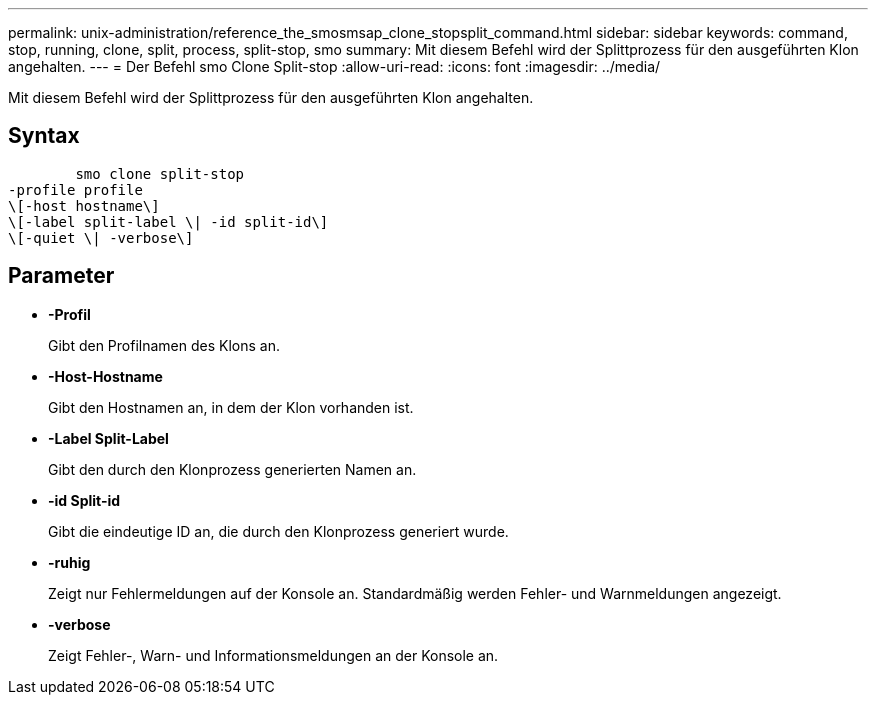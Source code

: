 ---
permalink: unix-administration/reference_the_smosmsap_clone_stopsplit_command.html 
sidebar: sidebar 
keywords: command, stop, running, clone, split, process, split-stop, smo 
summary: Mit diesem Befehl wird der Splittprozess für den ausgeführten Klon angehalten. 
---
= Der Befehl smo Clone Split-stop
:allow-uri-read: 
:icons: font
:imagesdir: ../media/


[role="lead"]
Mit diesem Befehl wird der Splittprozess für den ausgeführten Klon angehalten.



== Syntax

[listing]
----

        smo clone split-stop
-profile profile
\[-host hostname\]
\[-label split-label \| -id split-id\]
\[-quiet \| -verbose\]
----


== Parameter

* *-Profil*
+
Gibt den Profilnamen des Klons an.

* *-Host-Hostname*
+
Gibt den Hostnamen an, in dem der Klon vorhanden ist.

* *-Label Split-Label*
+
Gibt den durch den Klonprozess generierten Namen an.

* *-id Split-id*
+
Gibt die eindeutige ID an, die durch den Klonprozess generiert wurde.

* *-ruhig*
+
Zeigt nur Fehlermeldungen auf der Konsole an. Standardmäßig werden Fehler- und Warnmeldungen angezeigt.

* *-verbose*
+
Zeigt Fehler-, Warn- und Informationsmeldungen an der Konsole an.


